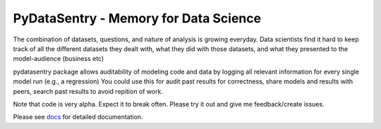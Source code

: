 PyDataSentry - Memory for Data Science
======================================

The combination of datasets, questions, and nature of analysis is
growing everyday. Data scientists find it hard to keep track of all
the different datasets they dealt with, what they did with those
datasets, and what they presented to the model-audience (business etc)

pydatasentry package allows auditability of modeling code and data by
logging all relevant information for every single model run (e.g., a
regression) You could use this for audit past results for correctness,
share models and results with peers, search past results to avoid
repition of work.

Note that code is very alpha. Expect it to break often. Please try it
out and give me feedback/create issues.

Please see `docs`_ for detailed documentation.

.. _docs: http://pydatasentry.readthedocs.org/en/latest/
